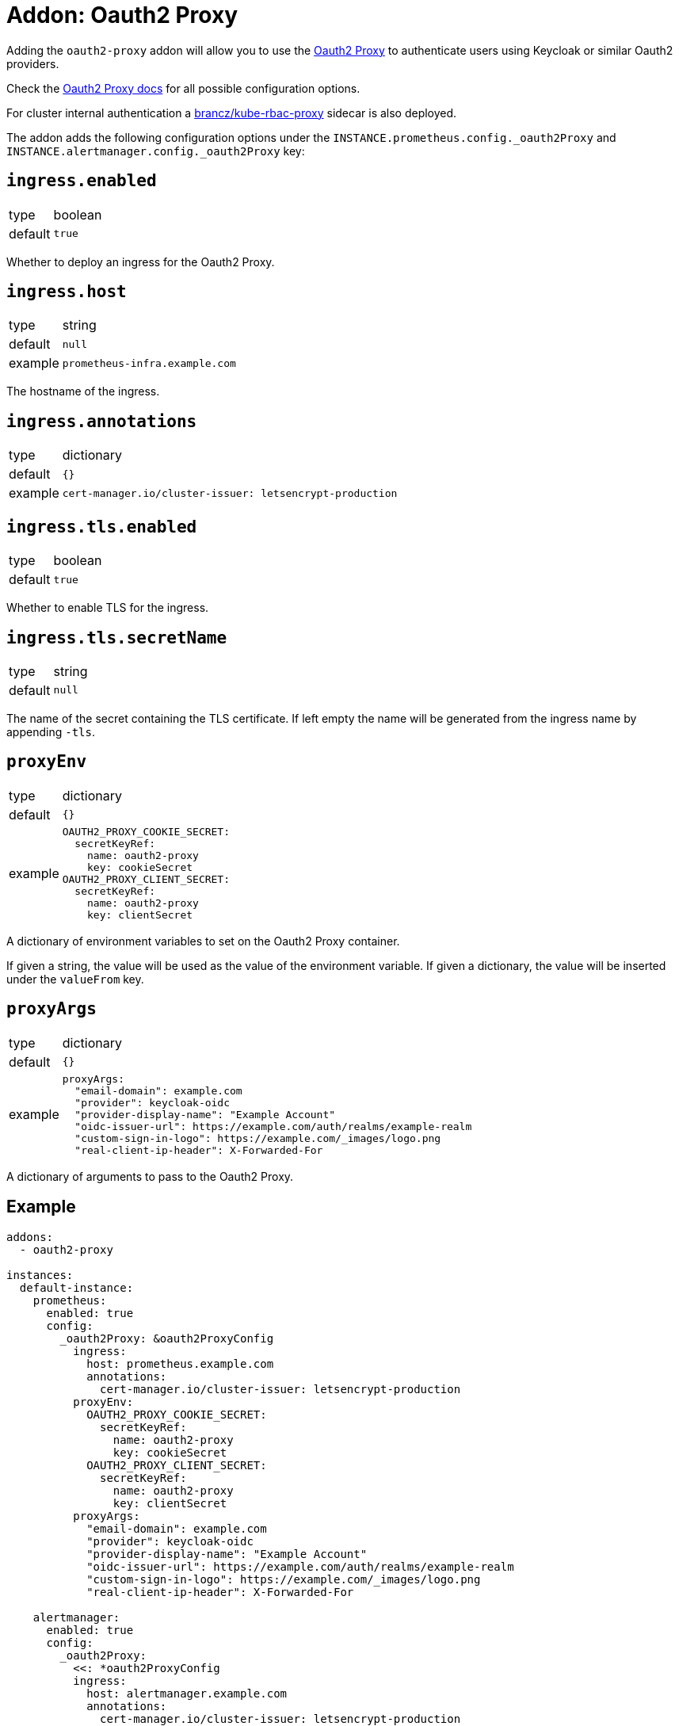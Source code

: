 = Addon: Oauth2 Proxy

Adding the `oauth2-proxy` addon will allow you to use the https://github.com/oauth2-proxy/oauth2-proxy[Oauth2 Proxy] to authenticate users using Keycloak or similar Oauth2 providers.

Check the https://oauth2-proxy.github.io/oauth2-proxy/docs/[Oauth2 Proxy docs] for all possible configuration options.

For cluster internal authentication a https://github.com/brancz/kube-rbac-proxy[brancz/kube-rbac-proxy] sidecar is also deployed.

The addon adds the following configuration options under the `INSTANCE.prometheus.config._oauth2Proxy` and `INSTANCE.alertmanager.config._oauth2Proxy` key:

== `ingress.enabled`

[horizontal]
type:: boolean
default:: `true`

Whether to deploy an ingress for the Oauth2 Proxy.

== `ingress.host`

[horizontal]
type:: string
default:: `null`
example:: `prometheus-infra.example.com`

The hostname of the ingress.

== `ingress.annotations`

[horizontal]
type:: dictionary
default:: `{}`
example::
+
[source,yaml]
----
cert-manager.io/cluster-issuer: letsencrypt-production
----

== `ingress.tls.enabled`

[horizontal]
type:: boolean
default:: `true`

Whether to enable TLS for the ingress.

== `ingress.tls.secretName`

[horizontal]
type:: string
default:: `null`

The name of the secret containing the TLS certificate.
If left empty the name will be generated from the ingress name by appending `-tls`.

== `proxyEnv`

[horizontal]
type:: dictionary
default:: `{}`
example::
+
[source,yaml]
----
OAUTH2_PROXY_COOKIE_SECRET:
  secretKeyRef:
    name: oauth2-proxy
    key: cookieSecret
OAUTH2_PROXY_CLIENT_SECRET:
  secretKeyRef:
    name: oauth2-proxy
    key: clientSecret
----

A dictionary of environment variables to set on the Oauth2 Proxy container.

If given a string, the value will be used as the value of the environment variable.
If given a dictionary, the value will be inserted under the `valueFrom` key.

== `proxyArgs`

[horizontal]
type:: dictionary
default:: `{}`
example::
+
[source,yaml]
----
proxyArgs:
  "email-domain": example.com
  "provider": keycloak-oidc
  "provider-display-name": "Example Account"
  "oidc-issuer-url": https://example.com/auth/realms/example-realm
  "custom-sign-in-logo": https://example.com/_images/logo.png
  "real-client-ip-header": X-Forwarded-For
----

A dictionary of arguments to pass to the Oauth2 Proxy.

== Example

[source,yaml]
----
addons:
  - oauth2-proxy

instances:
  default-instance:
    prometheus:
      enabled: true
      config:
        _oauth2Proxy: &oauth2ProxyConfig
          ingress:
            host: prometheus.example.com
            annotations:
              cert-manager.io/cluster-issuer: letsencrypt-production
          proxyEnv:
            OAUTH2_PROXY_COOKIE_SECRET:
              secretKeyRef:
                name: oauth2-proxy
                key: cookieSecret
            OAUTH2_PROXY_CLIENT_SECRET:
              secretKeyRef:
                name: oauth2-proxy
                key: clientSecret
          proxyArgs:
            "email-domain": example.com
            "provider": keycloak-oidc
            "provider-display-name": "Example Account"
            "oidc-issuer-url": https://example.com/auth/realms/example-realm
            "custom-sign-in-logo": https://example.com/_images/logo.png
            "real-client-ip-header": X-Forwarded-For

    alertmanager:
      enabled: true
      config:
        _oauth2Proxy:
          <<: *oauth2ProxyConfig
          ingress:
            host: alertmanager.example.com
            annotations:
              cert-manager.io/cluster-issuer: letsencrypt-production
----
